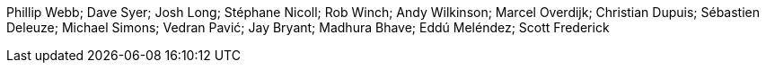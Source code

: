 Phillip Webb; Dave Syer; Josh Long; Stéphane Nicoll; Rob Winch; Andy Wilkinson; Marcel Overdijk; Christian Dupuis; Sébastien Deleuze; Michael Simons; Vedran Pavić; Jay Bryant; Madhura Bhave; Eddú Meléndez; Scott Frederick
